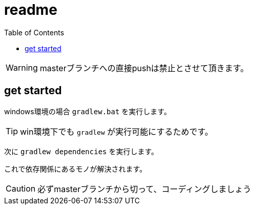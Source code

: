 ifndef::env-github[:icons: font]
ifdef::env-github[]
:status:
:outfilesuffix: .adoc
:caution-caption: :fire:
:important-caption: :exclamation:
:note-caption: :paperclip:
:tip-caption: :bulb:
:warning-caption: :warning:
endif::[]
:toc: left

# readme

WARNING: masterブランチへの直接pushは禁止とさせて頂きます。

## get started

windows環境の場合 `gradlew.bat` を実行します。

TIP: win環境下でも `gradlew` が実行可能にするためです。

次に `gradlew dependencies` を実行します。

これで依存関係にあるモノが解決されます。

CAUTION: 必ずmasterブランチから切って、コーディングしましょう